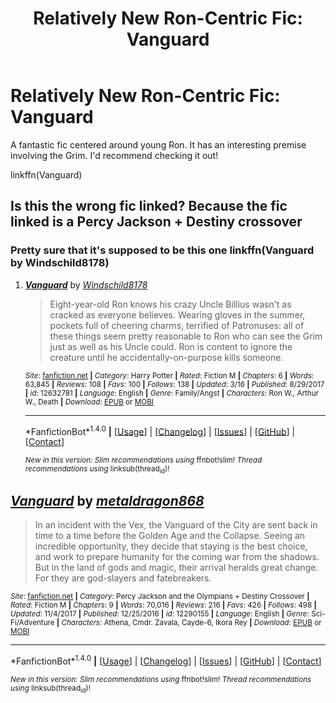 #+TITLE: Relatively New Ron-Centric Fic: Vanguard

* Relatively New Ron-Centric Fic: Vanguard
:PROPERTIES:
:Author: midasgoldentouch
:Score: 6
:DateUnix: 1521273175.0
:DateShort: 2018-Mar-17
:FlairText: Recommendation
:END:
A fantastic fic centered around young Ron. It has an interesting premise involving the Grim. I'd recommend checking it out!

linkffn(Vanguard)


** Is this the wrong fic linked? Because the fic linked is a Percy Jackson + Destiny crossover
:PROPERTIES:
:Author: tza-r
:Score: 2
:DateUnix: 1521273499.0
:DateShort: 2018-Mar-17
:END:

*** Pretty sure that it's supposed to be this one linkffn(Vanguard by Windschild8178)
:PROPERTIES:
:Author: Satanniel
:Score: 5
:DateUnix: 1521280053.0
:DateShort: 2018-Mar-17
:END:

**** [[http://www.fanfiction.net/s/12632781/1/][*/Vanguard/*]] by [[https://www.fanfiction.net/u/1504180/Windschild8178][/Windschild8178/]]

#+begin_quote
  Eight-year-old Ron knows his crazy Uncle Billius wasn't as cracked as everyone believes. Wearing gloves in the summer, pockets full of cheering charms, terrified of Patronuses: all of these things seem pretty reasonable to Ron who can see the Grim just as well as his Uncle could. Ron is content to ignore the creature until he accidentally-on-purpose kills someone.
#+end_quote

^{/Site/: [[http://www.fanfiction.net/][fanfiction.net]] *|* /Category/: Harry Potter *|* /Rated/: Fiction M *|* /Chapters/: 6 *|* /Words/: 63,845 *|* /Reviews/: 108 *|* /Favs/: 100 *|* /Follows/: 138 *|* /Updated/: 3/16 *|* /Published/: 8/29/2017 *|* /id/: 12632781 *|* /Language/: English *|* /Genre/: Family/Angst *|* /Characters/: Ron W., Arthur W., Death *|* /Download/: [[http://www.ff2ebook.com/old/ffn-bot/index.php?id=12632781&source=ff&filetype=epub][EPUB]] or [[http://www.ff2ebook.com/old/ffn-bot/index.php?id=12632781&source=ff&filetype=mobi][MOBI]]}

--------------

*FanfictionBot*^{1.4.0} *|* [[[https://github.com/tusing/reddit-ffn-bot/wiki/Usage][Usage]]] | [[[https://github.com/tusing/reddit-ffn-bot/wiki/Changelog][Changelog]]] | [[[https://github.com/tusing/reddit-ffn-bot/issues/][Issues]]] | [[[https://github.com/tusing/reddit-ffn-bot/][GitHub]]] | [[[https://www.reddit.com/message/compose?to=tusing][Contact]]]

^{/New in this version: Slim recommendations using/ ffnbot!slim! /Thread recommendations using/ linksub(thread_id)!}
:PROPERTIES:
:Author: FanfictionBot
:Score: 2
:DateUnix: 1521280073.0
:DateShort: 2018-Mar-17
:END:


** [[http://www.fanfiction.net/s/12290155/1/][*/Vanguard/*]] by [[https://www.fanfiction.net/u/5347696/metaldragon868][/metaldragon868/]]

#+begin_quote
  In an incident with the Vex, the Vanguard of the City are sent back in time to a time before the Golden Age and the Collapse. Seeing an incredible opportunity, they decide that staying is the best choice, and work to prepare humanity for the coming war from the shadows. But in the land of gods and magic, their arrival heralds great change. For they are god-slayers and fatebreakers.
#+end_quote

^{/Site/: [[http://www.fanfiction.net/][fanfiction.net]] *|* /Category/: Percy Jackson and the Olympians + Destiny Crossover *|* /Rated/: Fiction M *|* /Chapters/: 9 *|* /Words/: 70,016 *|* /Reviews/: 216 *|* /Favs/: 426 *|* /Follows/: 498 *|* /Updated/: 11/4/2017 *|* /Published/: 12/25/2016 *|* /id/: 12290155 *|* /Language/: English *|* /Genre/: Sci-Fi/Adventure *|* /Characters/: Athena, Cmdr. Zavala, Cayde-6, Ikora Rey *|* /Download/: [[http://www.ff2ebook.com/old/ffn-bot/index.php?id=12290155&source=ff&filetype=epub][EPUB]] or [[http://www.ff2ebook.com/old/ffn-bot/index.php?id=12290155&source=ff&filetype=mobi][MOBI]]}

--------------

*FanfictionBot*^{1.4.0} *|* [[[https://github.com/tusing/reddit-ffn-bot/wiki/Usage][Usage]]] | [[[https://github.com/tusing/reddit-ffn-bot/wiki/Changelog][Changelog]]] | [[[https://github.com/tusing/reddit-ffn-bot/issues/][Issues]]] | [[[https://github.com/tusing/reddit-ffn-bot/][GitHub]]] | [[[https://www.reddit.com/message/compose?to=tusing][Contact]]]

^{/New in this version: Slim recommendations using/ ffnbot!slim! /Thread recommendations using/ linksub(thread_id)!}
:PROPERTIES:
:Author: FanfictionBot
:Score: 1
:DateUnix: 1521273217.0
:DateShort: 2018-Mar-17
:END:
